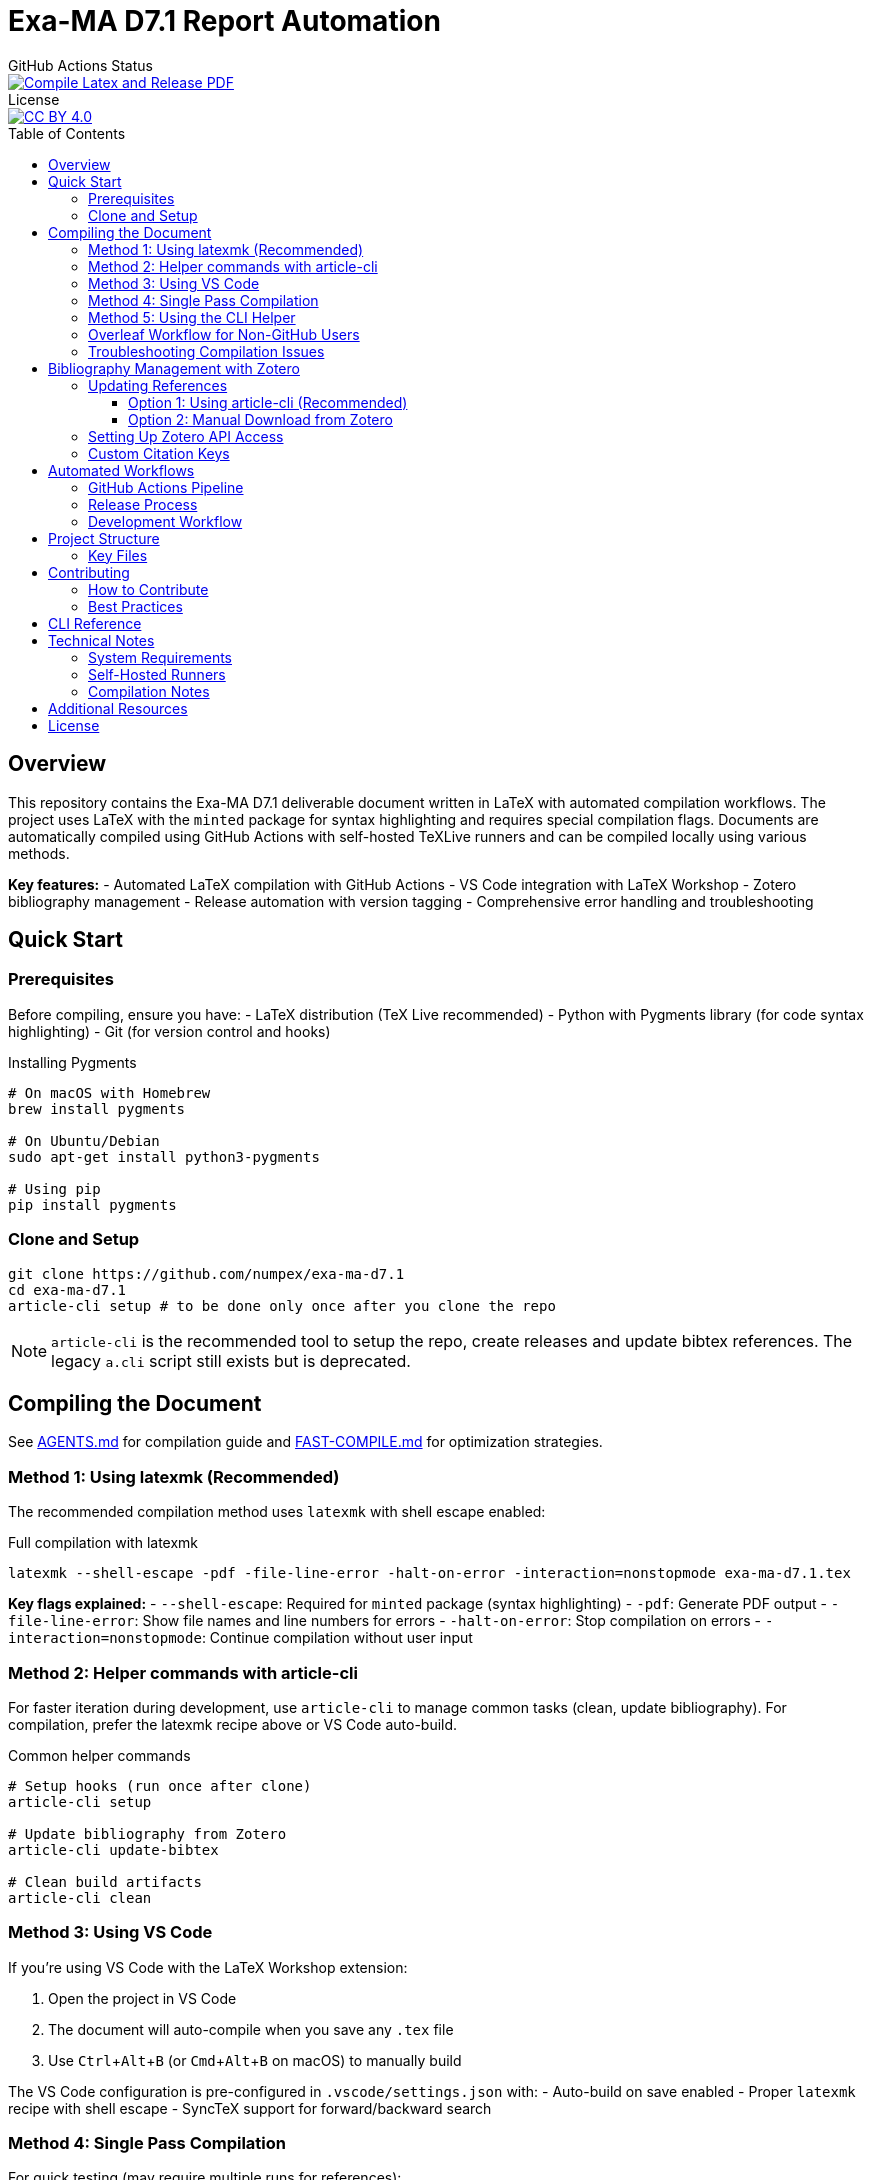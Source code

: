 = Exa-MA D7.1 Report Automation
:experimental: true
:toc: preamble
:toclevels: 3
//.Zenodo DOI
//--
//image::https://zenodo.org/badge/DOI/10.5281/zenodo.13341126.svg[DOI, link=https://doi.org/10.5281/zenodo.13341126]
//--

.GitHub Actions Status
--
image::https://github.com/numpex/exa-ma-d7.1/actions/workflows/latex.yml/badge.svg["Compile Latex and Release PDF", link="https://github.com/numpex/exa-ma-d7.1/actions/workflows/latex.yml"]
--

.License
--
image::https://licensebuttons.net/l/by/4.0/88x31.png[CC BY 4.0, link="https://creativecommons.org/licenses/by/4.0/"]
--

== Overview

This repository contains the Exa-MA D7.1 deliverable document written in LaTeX with automated compilation workflows.
The project uses LaTeX with the `minted` package for syntax highlighting and requires special compilation flags.
Documents are automatically compiled using GitHub Actions with self-hosted TeXLive runners and can be compiled locally using various methods.

*Key features:*
- Automated LaTeX compilation with GitHub Actions
- VS Code integration with LaTeX Workshop
- Zotero bibliography management
- Release automation with version tagging
- Comprehensive error handling and troubleshooting

== Quick Start

=== Prerequisites

Before compiling, ensure you have:
- LaTeX distribution (TeX Live recommended)
- Python with Pygments library (for code syntax highlighting)
- Git (for version control and hooks)

.Installing Pygments
[source,shell]
----
# On macOS with Homebrew
brew install pygments

# On Ubuntu/Debian
sudo apt-get install python3-pygments

# Using pip
pip install pygments
----

=== Clone and Setup

[source,shell]
----
git clone https://github.com/numpex/exa-ma-d7.1
cd exa-ma-d7.1
article-cli setup # to be done only once after you clone the repo
----

NOTE: `article-cli` is the recommended tool to setup the repo, create releases and update bibtex references. The legacy `a.cli` script still exists but is deprecated.

== Compiling the Document

See link:AGENTS.md[AGENTS.md] for  compilation guide and link:FAST-COMPILE.md[FAST-COMPILE.md] for optimization strategies.

=== Method 1: Using latexmk (Recommended)

The recommended compilation method uses `latexmk` with shell escape enabled:

.Full compilation with latexmk
[source, shell]
----
latexmk --shell-escape -pdf -file-line-error -halt-on-error -interaction=nonstopmode exa-ma-d7.1.tex
----

*Key flags explained:*
- `--shell-escape`: Required for `minted` package (syntax highlighting)
- `-pdf`: Generate PDF output
- `-file-line-error`: Show file names and line numbers for errors
- `-halt-on-error`: Stop compilation on errors
- `-interaction=nonstopmode`: Continue compilation without user input

=== Method 2: Helper commands with article-cli

For faster iteration during development, use `article-cli` to manage common tasks (clean, update bibliography). For compilation, prefer the latexmk recipe above or VS Code auto-build.

.Common helper commands
[source, shell]
----
# Setup hooks (run once after clone)
article-cli setup

# Update bibliography from Zotero
article-cli update-bibtex

# Clean build artifacts
article-cli clean
----

=== Method 3: Using VS Code

If you're using VS Code with the LaTeX Workshop extension:

1. Open the project in VS Code
2. The document will auto-compile when you save any `.tex` file
3. Use kbd:[Ctrl+Alt+B] (or kbd:[Cmd+Alt+B] on macOS) to manually build

The VS Code configuration is pre-configured in `.vscode/settings.json` with:
- Auto-build on save enabled
- Proper `latexmk` recipe with shell escape
- SyncTeX support for forward/backward search

=== Method 4: Single Pass Compilation

For quick testing (may require multiple runs for references):

.Single pdflatex run
[source, shell]
----
pdflatex --shell-escape exa-ma-d7.1.tex
----

=== Method 5: Using the CLI Helper

.Clean build artifacts
[source, shell]
----
article-cli clean
----

=== Overleaf Workflow for Non-GitHub Users

**For colleagues who prefer Overleaf over GitHub:**

We provide standalone compilation files that compile in ~10-15 seconds instead of 5-10 minutes for the full document.

See link:OVERLEAF-GUIDE.md[📘 Complete Overleaf Guide] for detailed instructions.

.Quick Overleaf workflow
[source, shell]
----
# Export WP1 for Overleaf (creates a ZIP file)
./sync-overleaf.sh export WP1

# After editing in Overleaf, import changes back
./sync-overleaf.sh import overleaf-export-WP1.zip WP1

# List all available standalone files
./sync-overleaf.sh list
----

*Available standalone files:* `standalone-wp1.tex` through `standalone-wp6.tex`

**Key benefits:**

* ⚡ Fast compilation in Overleaf (~10-15 seconds vs 5-10 minutes)
* 🎓 No GitHub knowledge required
* 🔄 Seamless bidirectional sync with repository
* 🤖 Full document still compiles in CI/CD for releases
* 📦 Automatic dependency management (graphics, styles, etc.)

=== Troubleshooting Compilation Issues

**Common errors and solutions:**

.Shell escape not enabled
----
Error: Package minted Error: You must invoke LaTeX with the -shell-escape flag.
----
*Solution:* Always use `--shell-escape` flag in your compilation command.

.Pygments not found
----
Error: Package minted Error: You must have 'pygmentize' installed.
----
*Solution:* Install Python and Pygments as shown in the Prerequisites section.

.Missing bibliography
If references are not showing up, ensure you have the latest `references.bib` file (see Zotero section).

== Bibliography Management with Zotero

The project uses Zotero for bibliography management with the ExaMA shared library.

=== Updating References

To update `references.bib`, you have several options:

==== Option 1: Using article-cli (Recommended)

[source,console]
----
export ZOTERO_API_KEY=your_api_key_here
article-cli update-bibtex
----

==== Option 2: Manual Download from Zotero

Download `references.bib` by exporting the exa-ma library from the Zotero GUI.

=== Setting Up Zotero API Access

. Go to https://www.zotero.org/settings/security[Zotero Security Settings]
. Navigate to **Applications** at the bottom
. Click btn:[Create new private key]
. Select **Read only** group permissions
. Click btn:[Save Key]
. Store the key securely and use it for `ZOTERO_API_KEY`

.Zotero Applications Setup
image:graphics/zotero/zotero-applications.png[]

.Creating New API Key
image:graphics/zotero/zotero-newkey.png[]

=== Custom Citation Keys

.Citation Key Setup in Zotero
[.right]
image:graphics/zotero/zotero-citation-keys.png[]

To set custom citation keys, add the following to Zotero's **Extra** field:

[source,text]
----
Citation Key: author_title_year_type
----

*Example:* `Citation Key: saigre_coupled_2024_paper`

NOTE: When setting custom keys, ensure uniqueness to avoid conflicts.

== Automated Workflows

=== GitHub Actions Pipeline

The repository uses GitHub Actions for automated compilation and release management:

**Triggers:**
- Push to any branch: Compiles document and creates artifacts
- Push version tags (`v*`): Creates official releases with PDF

**Workflow stages:**
1. **Environment Setup**: Selects appropriate runner (self-hosted `self-texlive` or `ubuntu-latest`)
2. **Bibliography Update**: Automatically fetches latest references from Zotero (non-main branches)
3. **LaTeX Compilation**: Compiles document using `latexmk` with shell escape
4. **Artifact Creation**: Uploads PDF and source files
5. **Release Management**: Creates GitHub releases for tagged versions

**Self-hosted Runners:**
The project uses UNISTRA's `self-texlive` runners, pre-configured with:
- Complete TeXLive installation
- All required LaTeX packages
- Optimized compilation environment

=== Release Process

To create a new release (preferred flow):

[source,shell]
----
# 1) Ensure main is up to date
git checkout main
git pull --ff-only

# 2) Bump version and changelog in exa-ma-d7.1.tex
#    - Set \delivVersion{vX.Y.Z}
#    - Add new \istChange{DD/MM/YYYY}{vX.Y.Z}{Authors}{Summary}

# 3) Update pyproject.toml version to X.Y.Z

# 4) Commit changes
git add exa-ma-d7.1.tex pyproject.toml
git commit -m "chore(release): vX.Y.Z"

# 5) Create an annotated tag and push using article-cli
python3 -m article_cli create vX.Y.Z
git push origin vX.Y.Z
----

=== Development Workflow

. **Setup**: `article-cli setup` (one-time after clone)
. **Edit**: Modify `.tex` files as needed
. **Compile**: Use VS Code auto-build or manual `latexmk`
. **Clean**: `article-cli clean` to remove build artifacts
. **Commit**: Git hooks automatically update version info
. **Release**: Tag with `./a.cli create vX.Y.Z` for releases

== Project Structure

The repository is organized as follows:

[cols="1,3"]
|===
| Directory/File | Description

| `exa-ma-d7.1.tex` | Main LaTeX document
| `chapters/` | Individual chapters of the deliverable
| `sections/` | Report sections and content
| `software/` | Software-specific sections
| `graphics/` | Images, figures, and visual content
| `references.bib` | Bibliography file (managed via Zotero)
| `numpex.sty` | Custom LaTeX style files
| `a.cli` | Legacy helper script (deprecated; use article-cli)
| `hooks/` | Git hooks for automation
| `.vscode/` | VS Code configuration
| `.github/workflows/` | GitHub Actions workflows
|===

=== Key Files

**LaTeX Files:**
- `exa-ma-d7.1.tex`: Main document entry point
- `defs.tex`: Definitions and macros
- `*.sty`: Custom style files (`numpex.sty`, `istcover.sty`, etc.)

**Configuration:**
- `.vscode/settings.json`: VS Code LaTeX Workshop configuration
- `.github/workflows/latex.yml`: Automated compilation workflow
- `gitHeadLocal.gin`: Version information (auto-generated)

== Contributing

=== How to Contribute

. **Clone and Setup**:
+
[source,shell]
----
git clone https://github.com/numpex/exa-ma-d7.1
cd exa-ma-d7.1
article-cli setup
----

. **Make Changes**: Edit LaTeX sources in relevant directories (`chapters/`, `sections/`)

. **Test Compilation**: Ensure document compiles without errors:
+
[source,shell]
----
latexmk --shell-escape -pdf -interaction=nonstopmode exa-ma-d7.1.tex
----

. **Clean Up**: Remove build artifacts before committing:
+
[source,shell]
----
article-cli clean
----

. **Submit**: Create a pull request for review

=== Best Practices

- **Always test compilation** before submitting changes
- **Use meaningful commit messages** that describe the changes
- **Update bibliography** when adding new references
- **Follow LaTeX conventions** for formatting and structure
- **Clean build artifacts** before committing

== CLI Reference

The `a.cli` script provides several useful commands:

[source,shell]
----
# Setup git hooks (run once after clone)
./a.cli setup

# Clean build artifacts
./a.cli clean

# Create a new release
python3 -m article_cli create v1.0.0

# List recent releases
git tag --list 'v*'

# Update bibliography from Zotero
article-cli update-bibtex

# Get help
article-cli --help
----

== Technical Notes

=== System Requirements

- **LaTeX Distribution**: TeX Live (full installation recommended)
- **Python**: Version 3.6+ with Pygments library
- **Git**: For version control and hooks
- **VS Code** (optional): With LaTeX Workshop extension for optimal experience

=== Self-Hosted Runners

The project uses UNISTRA's specialized `self-texlive` runners with:
- Pre-installed complete TeXLive distribution
- All required LaTeX packages
- Optimized compilation environment
- Automatic fallback to `ubuntu-latest` if unavailable

=== Compilation Notes

- **Shell escape is mandatory** due to the `minted` package for code highlighting
- **Multiple passes may be needed** for complete reference resolution
- **SyncTeX is enabled** for VS Code forward/backward search
- **Build artifacts are automatically cleaned** in CI/CD pipeline

== Additional Resources

- **AGENTS.md**: Comprehensive LaTeX compilation guide
- **GitHub Actions**: https://github.com/numpex/exa-ma-d7.1/actions[View build status]
- **Releases**: https://github.com/numpex/exa-ma-d7.1/releases[Download latest PDF]
- **Zotero Library**: ExaMA shared bibliography
- **VS Code LaTeX Workshop**: https://marketplace.visualstudio.com/items?itemName=James-Yu.latex-workshop[Extension documentation]

== License

This work is licensed under the https://creativecommons.org/licenses/by/4.0/[Creative Commons Attribution 4.0 International License (CC BY 4.0)].

image::https://licensebuttons.net/l/by/4.0/88x31.png[CC BY 4.0, link="https://creativecommons.org/licenses/by/4.0/"]

You are free to:
- **Share** — copy and redistribute the material in any medium or format
- **Adapt** — remix, transform, and build upon the material for any purpose, even commercially

Under the following terms:
- **Attribution** — You must give appropriate credit, provide a link to the license, and indicate if changes were made

This document is a deliverable of the **Exa-MA project (ANR-22-EXNU-0002)**, funded by the French National Research Agency (ANR) as part of the NUMPEX program.

**Citation:**
When referencing this work, please cite as:
----
Exa-MA Consortium. (2025). Benchmarking Analysis Report (D7.1). 
DOI: 10.5281/zenodo.15188286
----

See the link:LICENSE[LICENSE] file for complete terms.

